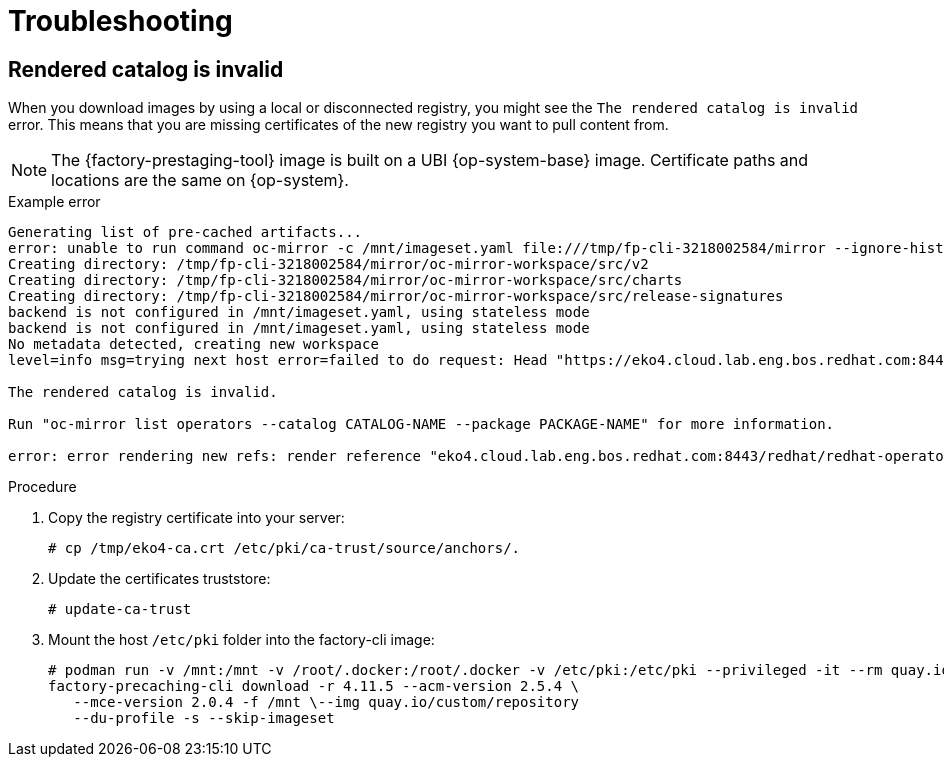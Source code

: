// Module included in the following assemblies:
//
// * scalability_and_performance/ztp_far_edge/ztp-precaching-tool.adoc

:_mod-docs-content-type: PROCEDURE
[id="ztp-pre-staging-troubleshooting_{context}"]
= Troubleshooting

== Rendered catalog is invalid

When you download images by using a local or disconnected registry, you might see the `The rendered catalog is invalid` error. This means that you are missing certificates of the new registry you want to pull content from.

[NOTE]
====
The {factory-prestaging-tool} image is built on a UBI {op-system-base} image. Certificate paths and locations are the same on {op-system}.
====

.Example error
[source,terminal]
----
Generating list of pre-cached artifacts...
error: unable to run command oc-mirror -c /mnt/imageset.yaml file:///tmp/fp-cli-3218002584/mirror --ignore-history --dry-run: Creating directory: /tmp/fp-cli-3218002584/mirror/oc-mirror-workspace/src/publish
Creating directory: /tmp/fp-cli-3218002584/mirror/oc-mirror-workspace/src/v2
Creating directory: /tmp/fp-cli-3218002584/mirror/oc-mirror-workspace/src/charts
Creating directory: /tmp/fp-cli-3218002584/mirror/oc-mirror-workspace/src/release-signatures
backend is not configured in /mnt/imageset.yaml, using stateless mode
backend is not configured in /mnt/imageset.yaml, using stateless mode
No metadata detected, creating new workspace
level=info msg=trying next host error=failed to do request: Head "https://eko4.cloud.lab.eng.bos.redhat.com:8443/v2/redhat/redhat-operator-index/manifests/v4.11": x509: certificate signed by unknown authority host=eko4.cloud.lab.eng.bos.redhat.com:8443

The rendered catalog is invalid.

Run "oc-mirror list operators --catalog CATALOG-NAME --package PACKAGE-NAME" for more information.

error: error rendering new refs: render reference "eko4.cloud.lab.eng.bos.redhat.com:8443/redhat/redhat-operator-index:v4.11": error resolving name : failed to do request: Head "https://eko4.cloud.lab.eng.bos.redhat.com:8443/v2/redhat/redhat-operator-index/manifests/v4.11": x509: certificate signed by unknown authority
----

.Procedure

. Copy the registry certificate into your server:
+
[source,terminal]
----
# cp /tmp/eko4-ca.crt /etc/pki/ca-trust/source/anchors/.
----

. Update the certificates truststore:
+
[source,terminal]
----
# update-ca-trust
----

. Mount the host `/etc/pki` folder into the factory-cli image:
+
[source,terminal]
----
# podman run -v /mnt:/mnt -v /root/.docker:/root/.docker -v /etc/pki:/etc/pki --privileged -it --rm quay.io/openshift-kni/telco-ran-tools:latest -- \
factory-precaching-cli download -r 4.11.5 --acm-version 2.5.4 \
   --mce-version 2.0.4 -f /mnt \--img quay.io/custom/repository
   --du-profile -s --skip-imageset
----
